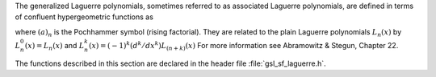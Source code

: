 .. index::
   single: Laguerre functions
   single: confluent hypergeometric function

The generalized Laguerre polynomials, sometimes referred to as
associated Laguerre polynomials, are defined in terms of confluent
hypergeometric functions as

.. only:: not texinfo

   .. math:: L^a_n(x) = {(a+1)_n \over n!} {}_1F_1(-n,a+1,x)

.. only:: texinfo

   L^a_n(x) = ((a+1)_n / n!) 1F1(-n,a+1,x)
   
where :math:`(a)_n` is the Pochhammer symbol (rising factorial).
They are related to the plain
Laguerre polynomials :math:`L_n(x)` by :math:`L^0_n(x) = L_n(x)` and 
:math:`L^k_n(x) = (-1)^k (d^k/dx^k) L_{(n+k)}(x)`
For more information see Abramowitz & Stegun, Chapter 22.

The functions described in this section are
declared in the header file :file:`gsl_sf_laguerre.h`.

.. function:: double gsl_sf_laguerre_1 (double a, double x)
              double gsl_sf_laguerre_2 (double a, double x)
              double gsl_sf_laguerre_3 (double a, double x)
              int gsl_sf_laguerre_1_e (double a, double x, gsl_sf_result * result)
              int gsl_sf_laguerre_2_e (double a, double x, gsl_sf_result * result)
              int gsl_sf_laguerre_3_e (double a, double x, gsl_sf_result * result)

   These routines evaluate the generalized Laguerre polynomials
   :math:`L^a_1(x)`, :math:`L^a_2(x)`, :math:`L^a_3(x)` using explicit
   representations.
.. Exceptional Return Values: none

.. function:: double gsl_sf_laguerre_n (const int n, const double a, const double x)
              int gsl_sf_laguerre_n_e (int n, double a, double x, gsl_sf_result * result)

   These routines evaluate the generalized Laguerre polynomials
   :math:`L^a_n(x)` for :math:`a > -1`,
   :math:`n \ge 0`.
.. Domain: a > -1.0, n >= 0
.. Evaluate generalized Laguerre polynomials.
.. Exceptional Return Values: GSL_EDOM
